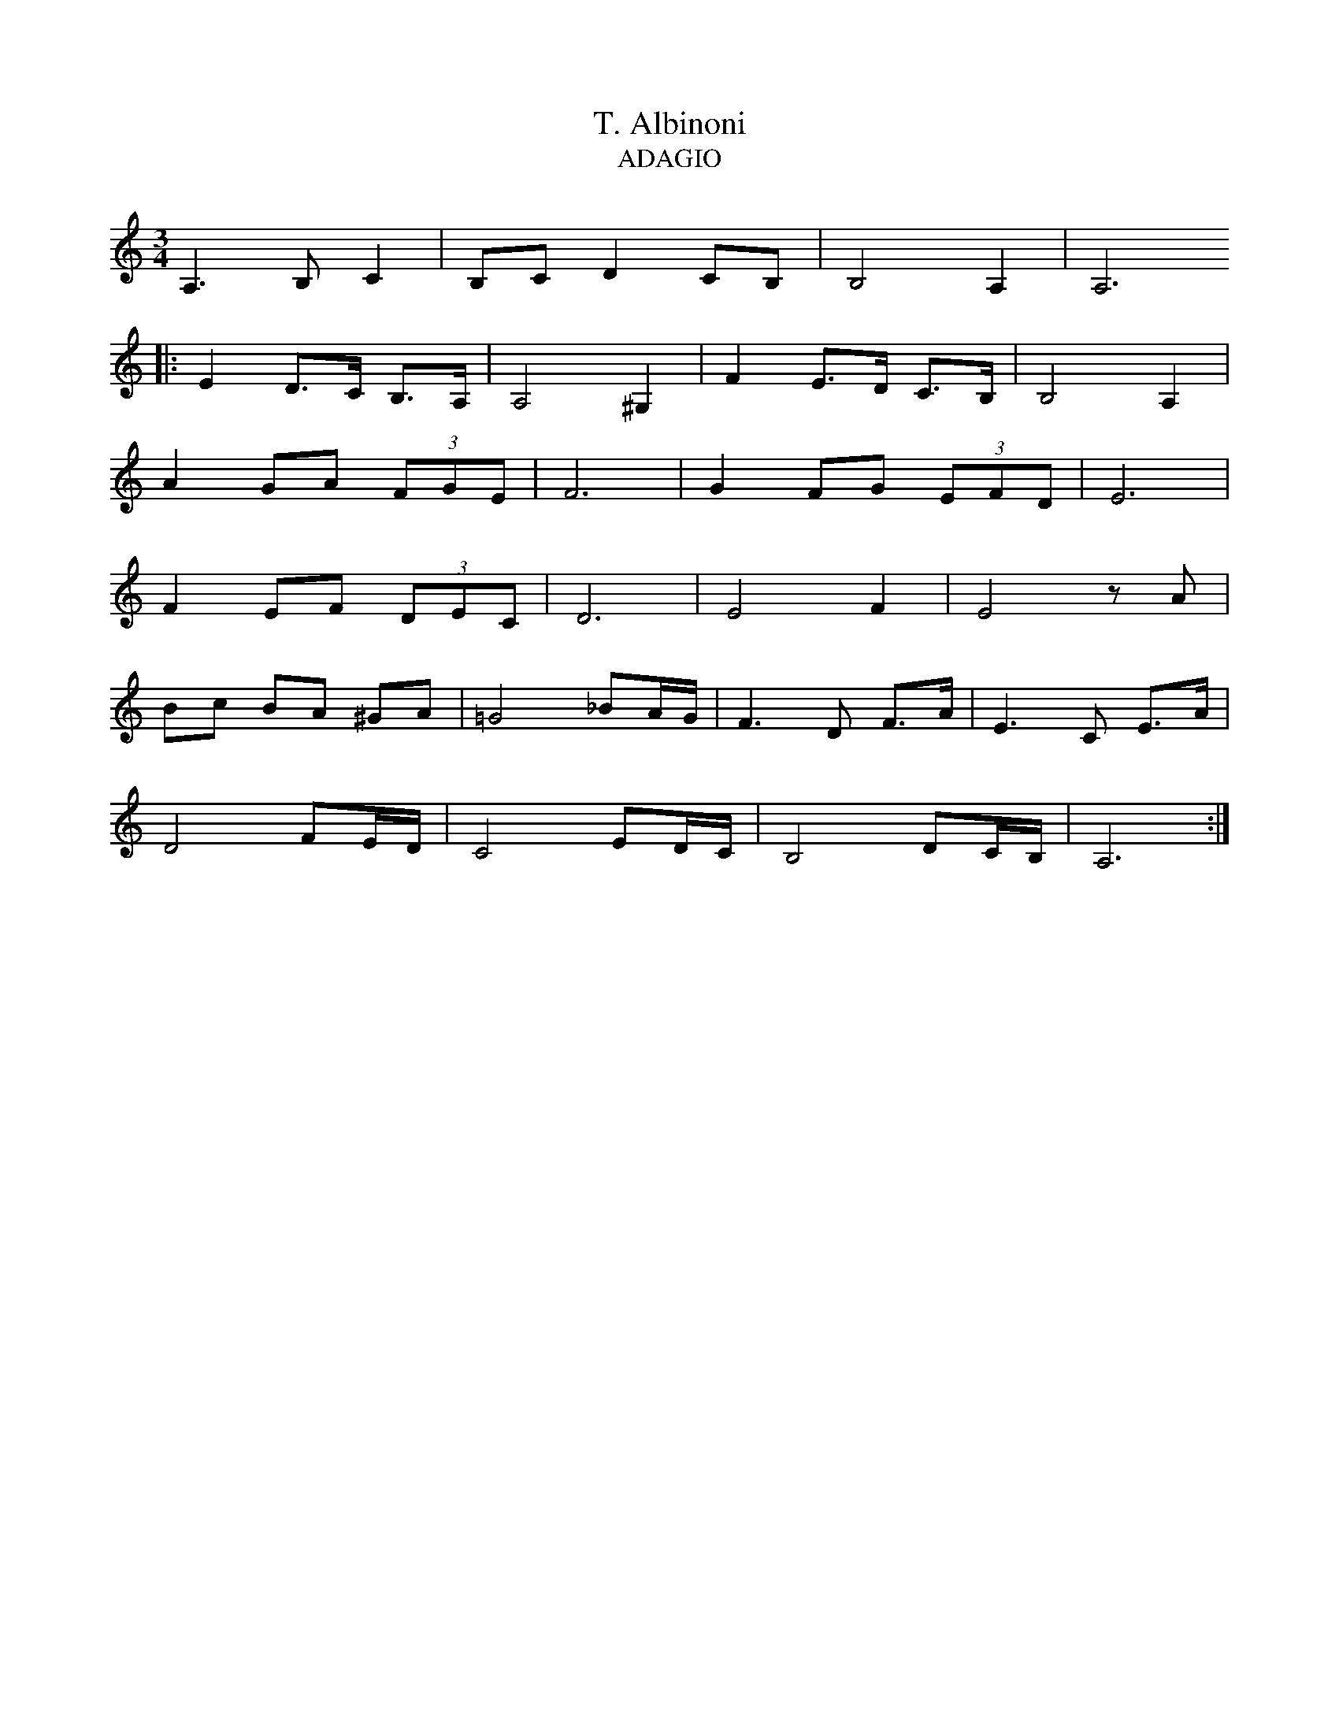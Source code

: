 X:1
T:T. Albinoni
T:ADAGIO
L:1/8
M:3/4
I:linebreak 
K:Cmaj
V:1
 A,3 B, C2 | B,C D2 CB, | B,4 A,2 | A,6 
 |: E2 D>C B,>A, | A,4 ^G,2 | F2 E>D C>B, | B,4 A,2 |
 A2 GA (3FGE | F6 | G2 FG (3EFD | E6 | 
 F2 EF (3DEC | D6 | E4 F2 | E4 z A |
  Bc BA ^GA |=G4 _BA/G/ | F3 D F>A | E3 C E>A | 
  D4 FE/D/ | C4 ED/C/ | B,4 DC/B,/ | A,6 :| 
